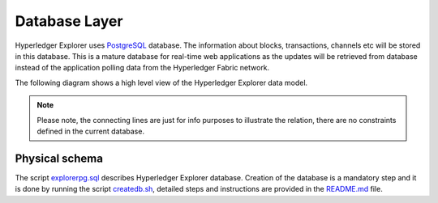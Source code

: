 
.. SPDX-License-Identifier: Apache-2.0


Database Layer
==============

Hyperledger Explorer uses `PostgreSQL <https://www.postgresql.org/>`__ database. The information about blocks,
transactions, channels etc will be stored in this database. This is a mature database
for real-time web applications as the updates will be retrieved from database instead of
the application polling data from the Hyperledger Fabric network.


The following diagram shows a high level view of the Hyperledger Explorer data model.

.. raw:: html
     :file: ./databaselayer.html


.. note::

   Please note, the connecting lines are just for info purposes to illustrate the relation, there are no constraints defined in the current database.

Physical schema
~~~~~~~~~~~~~~~~~~

The script `explorerpg.sql <https://github.com/hyperledger/blockchain-explorer/blob/master/app/persistence/fabric/postgreSQL/db/explorerpg.sql>`__ describes
Hyperledger Explorer database. Creation of the database is a mandatory step and it is done by running the script `createdb.sh <https://github.com/hyperledger/blockchain-explorer/blob/master/app/persistence/fabric/postgreSQL/db/createdb.sh>`__,
detailed steps and instructions are provided in the `README.md <https://github.com/hyperledger/blockchain-explorer/tree/master#Database-Setup>`__ file.





